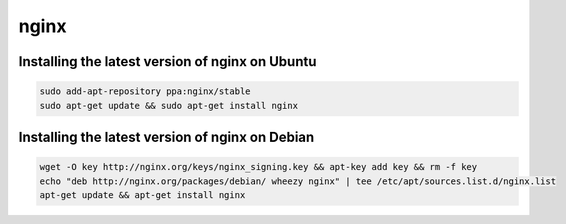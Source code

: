 nginx
=====

Installing the latest version of nginx on Ubuntu
------------------------------------------------

.. code-block:: console

    sudo add-apt-repository ppa:nginx/stable
    sudo apt-get update && sudo apt-get install nginx

Installing the latest version of nginx on Debian
------------------------------------------------

.. code-block:: console

    wget -O key http://nginx.org/keys/nginx_signing.key && apt-key add key && rm -f key
    echo "deb http://nginx.org/packages/debian/ wheezy nginx" | tee /etc/apt/sources.list.d/nginx.list
    apt-get update && apt-get install nginx
